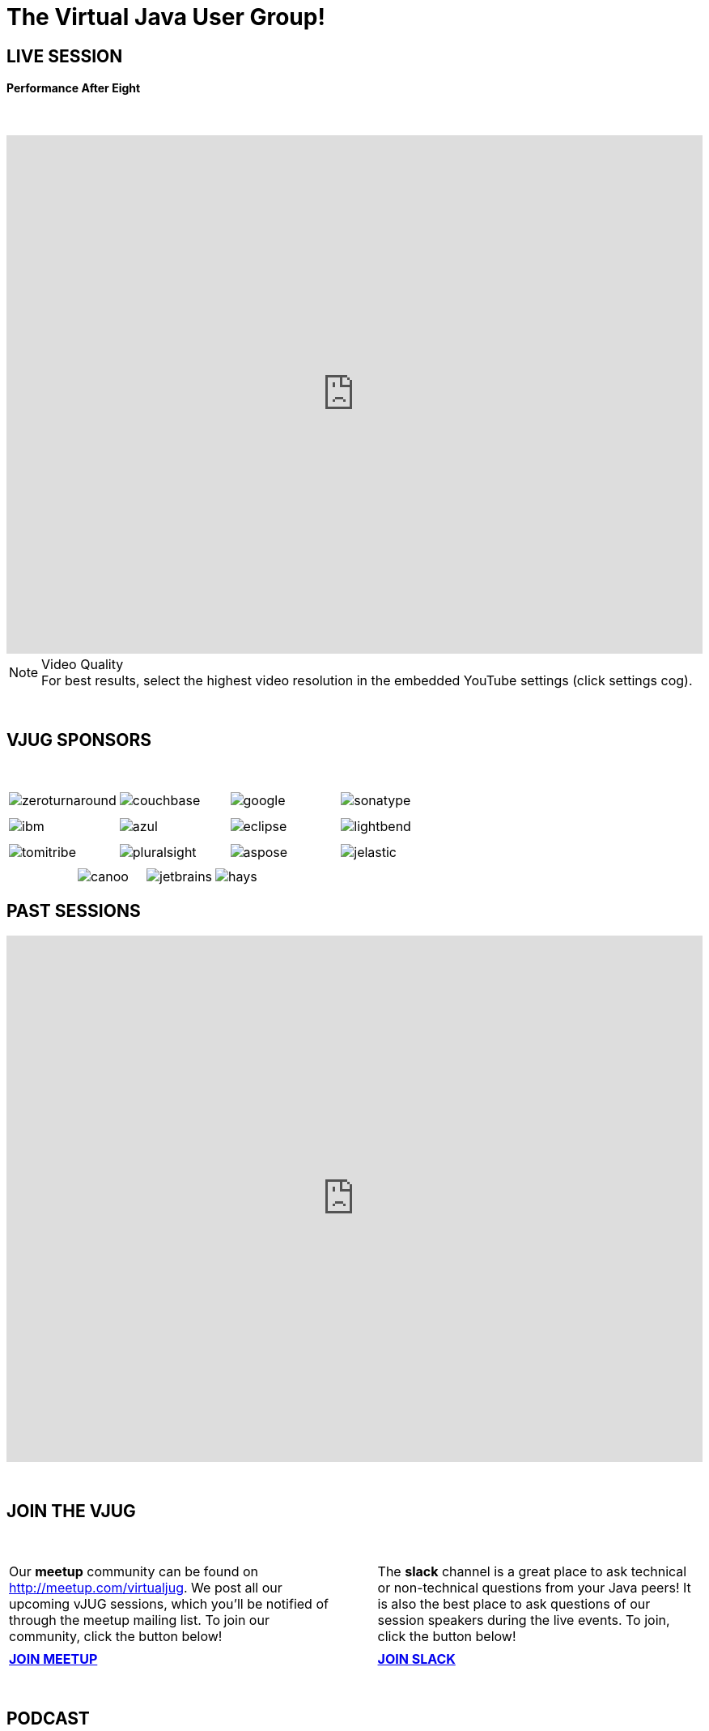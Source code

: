 = The Virtual Java User Group!
:page-title: Virtual JUG
:page-description: The Virtual JUG
:icons: font
:experimental:

== LIVE SESSION

==== Performance After Eight

{nbsp} +

video::BhQm6Gvoxi8[youtube, width=100%, height=640]

.Video Quality
[NOTE]
For best results, select the highest video resolution in the embedded YouTube settings (click settings cog).

{nbsp} +

== VJUG SPONSORS

{nbsp} +

[cols="4*^a" frame="none" grid="none"]
|===

| image::images/zeroturnaround.png[] | image::images/couchbase.png[] | image::images/google.png[] | image::images/sonatype.png[]

| | | | | | | |

| image::images/ibm.png[] | image::images/azul.png[] | image::images/eclipse.png[] | image::images/lightbend.png[]

| | | | | | | |

| image::images/tomitribe.png[] | image::images/pluralsight.png[] | image::images/aspose.png[] | image::images/jelastic.png[]

| | | |

|===

[cols="5*^a" frame="none" grid="none"]
|===

| | image::images/canoo.png[] | image::images/jetbrains.png[] | image::images/hays.png[] |

|===

== PAST SESSIONS
++++
<iframe src='https://cdn.knightlab.com/libs/timeline3/latest/embed/index.html?source=1vdgZM9XIPUlDGURN9uABC7cILvuIfpyEOurETMjOloY&font=OpenSans-GentiumBook&lang=en&start_at_end=true&initial_zoom=2&height=650' width='100%' height='650' webkitallowfullscreen mozallowfullscreen allowfullscreen frameborder='0'></iframe>
++++

{nbsp} +

== JOIN THE VJUG
{nbsp} +
[cols="^47,^6,^47" frame="none" grid="none"]
|===

| Our *meetup* community can be found on http://meetup.com/virtualjug. We post all our upcoming vJUG sessions, which you'll be notified of through the meetup mailing list. To join our community, click the button below!| | The *slack* channel is a great place to ask technical or non-technical questions from your Java peers! It is also the best place to ask questions of our session speakers during the live events. To join, click the button below!
|||

| http://meetup.com/virtualjug/join[btn:[JOIN MEETUP], window="_blank"] | | https://join.slack.com/t/virtualjug/shared_invite/enQtNDg5ODYwOTY0ODA0LWU0ZGYwZGFiNTAzNjAwYjEyZDRmYTkwNTAxMzAwYjllODJmMjc2ZDU5OTU5NTRhNDM5MmRiYWQ0NzIzOGE0NmY[btn:[JOIN SLACK], window="_blank"] |

|===

{nbsp} +

== PODCAST
{nbsp} +
++++
<iframe src='https://cdn.knightlab.com/libs/timeline3/latest/embed/index.html?source=1W1A405WXKZuNK8iJKDEJ28mInoKfu_5O1YUDEragYfA&font=OpenSans-GentiumBook&lang=en&start_at_end=true&initial_zoom=2&height=650' width='100%' height='650' webkitallowfullscreen mozallowfullscreen allowfullscreen frameborder='0'></iframe>
++++

== THE TEAM
{nbsp} +
[cols="^47,^6,^47" frame="none" grid="none"]
|===

| http://twitter.com/sjmaple[image:images/Simon.jpg[], window="_blank"] | | http://twitter.com/shelajev[image:images/Oleg.jpg[], window="_blank"]

| *SIMON MAPLE*

_vJUG Founder/Organiser_

Simon is the Director of Developer Relations at Snyk, a Java Champion since 2014, JavaOne Rockstar speaker in 2014, Duke’s Choice award winner, Virtual JUG founder and organiser and London Java Community co-leader. He is an experienced speaker, having presented at JavaOne, JavaZone, Jfokus, DevoxxUK, DevoxxFR, JavaLand, JMaghreb and many more including many JUG tours. His passion is around user groups and communities. When not traveling, Simon enjoys spending quality time with his family, cooking and eating great food.

icon:twitter[link="http://twitter.com/sjmaple"]{nbsp} icon:envelope[link="mailto:sjmaple@gmail.com"]{nbsp} icon:linkedin[link="https://www.linkedin.com/in/simonmaple"]

|

| *OLEG ŠELAJEV*

_vJUG Organiser_

Oleg is a developer advocate for the Graal project at Oracle Labs, which aims to make programs run faster and developers more productive. He helps to organize VirtualJUG, the online Java User Group, and a GDG chapter in Tartu, Estonia. In 2017 was awarded a Java Champion title. Previously, Oleg was a part-time lecturer at the University of Tartu and since then enjoys speaking, teaching, and participating in software conferences all over the world. Loves pizza and playing chess. Favorite languages: Java, JavaScript, and Clojure.

icon:twitter[link="http://twitter.com/shelajev"]{nbsp}  icon:envelope[link="mailto:shelajev@gmail.com"]{nbsp}  icon:linkedin[link="https://www.linkedin.com/in/shelajev"]

|===

[cols="^1" frame="none" grid="none"]
|===

| http://virtualjug.github.io/team[btn:[MEET THE FULL TEAM]]

|===

{nbsp} +

== BOOKCLUB
++++
<iframe src='https://cdn.knightlab.com/libs/timeline3/latest/embed/index.html?source=1x6P3WCjD6xUmoxRW7zP5tQZVfsYEtqc6Aiw0r2xH0S8&font=OpenSans-GentiumBook&lang=en&start_at_end=true&initial_zoom=2&height=650' width='100%' height='650' webkitallowfullscreen mozallowfullscreen allowfullscreen frameborder='0'></iframe>
++++



{nbsp} +
